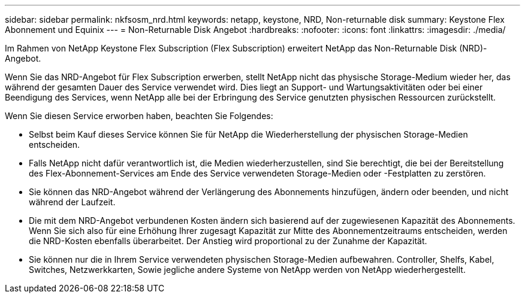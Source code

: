 ---
sidebar: sidebar 
permalink: nkfsosm_nrd.html 
keywords: netapp, keystone, NRD, Non-returnable disk 
summary: Keystone Flex Abonnement und Equinix 
---
= Non-Returnable Disk Angebot
:hardbreaks:
:nofooter: 
:icons: font
:linkattrs: 
:imagesdir: ./media/


[role="lead"]
Im Rahmen von NetApp Keystone Flex Subscription (Flex Subscription) erweitert NetApp das Non-Returnable Disk (NRD)-Angebot.

Wenn Sie das NRD-Angebot für Flex Subscription erwerben, stellt NetApp nicht das physische Storage-Medium wieder her, das während der gesamten Dauer des Service verwendet wird. Dies liegt an Support- und Wartungsaktivitäten oder bei einer Beendigung des Services, wenn NetApp alle bei der Erbringung des Service genutzten physischen Ressourcen zurückstellt.

Wenn Sie diesen Service erworben haben, beachten Sie Folgendes:

* Selbst beim Kauf dieses Service können Sie für NetApp die Wiederherstellung der physischen Storage-Medien entscheiden.
* Falls NetApp nicht dafür verantwortlich ist, die Medien wiederherzustellen, sind Sie berechtigt, die bei der Bereitstellung des Flex-Abonnement-Services am Ende des Service verwendeten Storage-Medien oder -Festplatten zu zerstören.
* Sie können das NRD-Angebot während der Verlängerung des Abonnements hinzufügen, ändern oder beenden, und nicht während der Laufzeit.
* Die mit dem NRD-Angebot verbundenen Kosten ändern sich basierend auf der zugewiesenen Kapazität des Abonnements. Wenn Sie sich also für eine Erhöhung Ihrer zugesagt Kapazität zur Mitte des Abonnementzeitraums entscheiden, werden die NRD-Kosten ebenfalls überarbeitet. Der Anstieg wird proportional zu der Zunahme der Kapazität.
* Sie können nur die in Ihrem Service verwendeten physischen Storage-Medien aufbewahren. Controller, Shelfs, Kabel, Switches, Netzwerkkarten, Sowie jegliche andere Systeme von NetApp werden von NetApp wiederhergestellt.

